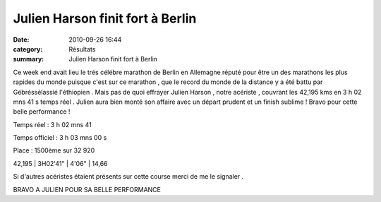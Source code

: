 Julien Harson finit fort à Berlin
=================================

:date: 2010-09-26 16:44
:category: Résultats
:summary: Julien Harson finit fort à Berlin

Ce week end avait lieu le trés célébre marathon de Berlin en Allemagne réputé pour être un des marathons les plus rapides du monde puisque c'est sur ce marathon , que le record du monde de la distance y a été battu par Gébréssélassié l'éthiopien . Mais pas de quoi effrayer Julien Harson , notre acériste , couvrant les 42,195 kms en 3 h 02 mns 41 s temps réel . Julien aura bien monté son affaire avec un départ prudent et un finish sublime ! Bravo pour cette belle performance !


Temps réel : 3 h 02 mns 41


Temps officiel : 3 h 03 mns 00 s


Place : 1500ème sur 32 920



42,195    | 3H02'41"     | 4'06"       | 14,66


Si d'autres acéristes étaient présents sur cette course merci de me le signaler .


BRAVO A JULIEN POUR SA BELLE PERFORMANCE
